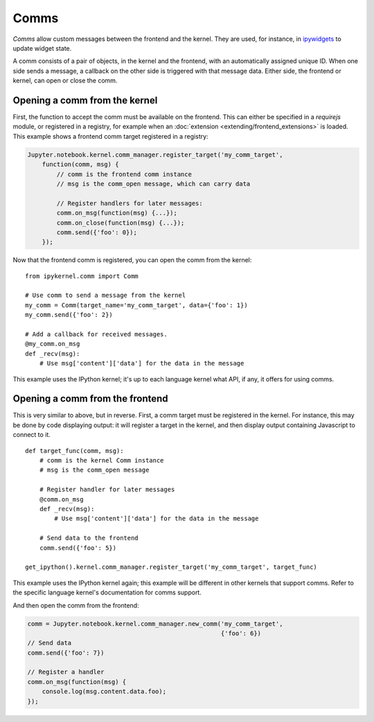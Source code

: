 Comms
=====

*Comms* allow custom messages between the frontend and the kernel. They are used,
for instance, in `ipywidgets <http://ipywidgets.readthedocs.io/en/latest/>`__ to
update widget state.

A comm consists of a pair of objects, in the kernel and the frontend, with an
automatically assigned unique ID. When one side sends a message, a callback on
the other side is triggered with that message data. Either side, the frontend
or kernel, can open or close the comm.

.. seealso::

    `Custom Messages <http://jupyter-client.readthedocs.io/en/latest/messaging.html#custom-messages>`__
      The messaging specification section on comms

Opening a comm from the kernel
------------------------------

First, the function to accept the comm must be available on the frontend. This
can either be specified in a `requirejs` module, or registered in a registry, for
example when an :doc:`extension <extending/frontend_extensions>` is loaded.
This example shows a frontend comm target registered in a registry:

.. code-block:: javascript

    Jupyter.notebook.kernel.comm_manager.register_target('my_comm_target',
        function(comm, msg) {
            // comm is the frontend comm instance
            // msg is the comm_open message, which can carry data

            // Register handlers for later messages:
            comm.on_msg(function(msg) {...});
            comm.on_close(function(msg) {...});
            comm.send({'foo': 0});
        });

Now that the frontend comm is registered, you can open the comm from the kernel::

    from ipykernel.comm import Comm

    # Use comm to send a message from the kernel
    my_comm = Comm(target_name='my_comm_target', data={'foo': 1})
    my_comm.send({'foo': 2})

    # Add a callback for received messages.
    @my_comm.on_msg
    def _recv(msg):
        # Use msg['content']['data'] for the data in the message


This example uses the IPython kernel; it's up to each language kernel what API,
if any, it offers for using comms.

Opening a comm from the frontend
--------------------------------

This is very similar to above, but in reverse. First, a comm target must be
registered in the kernel. For instance, this may be done by code displaying
output: it will register a target in the kernel, and then display output
containing Javascript to connect to it.

::

    def target_func(comm, msg):
        # comm is the kernel Comm instance
        # msg is the comm_open message

        # Register handler for later messages
        @comm.on_msg
        def _recv(msg):
            # Use msg['content']['data'] for the data in the message

        # Send data to the frontend
        comm.send({'foo': 5})

    get_ipython().kernel.comm_manager.register_target('my_comm_target', target_func)

This example uses the IPython kernel again; this example will be different in
other kernels that support comms. Refer to the specific language kernel's
documentation for comms support.

And then open the comm from the frontend:

.. code-block:: javascript

    comm = Jupyter.notebook.kernel.comm_manager.new_comm('my_comm_target',
                                                         {'foo': 6})
    // Send data
    comm.send({'foo': 7})

    // Register a handler
    comm.on_msg(function(msg) {
        console.log(msg.content.data.foo);
    });
